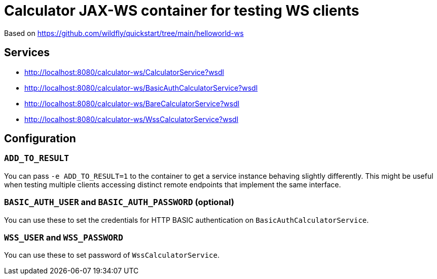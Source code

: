 = Calculator JAX-WS container for testing WS clients

Based on https://github.com/wildfly/quickstart/tree/main/helloworld-ws

== Services

* http://localhost:8080/calculator-ws/CalculatorService?wsdl
* http://localhost:8080/calculator-ws/BasicAuthCalculatorService?wsdl
* http://localhost:8080/calculator-ws/BareCalculatorService?wsdl
* http://localhost:8080/calculator-ws/WssCalculatorService?wsdl

== Configuration

=== `ADD_TO_RESULT`

You can pass `-e ADD_TO_RESULT=1` to the container to get a service instance behaving slightly differently.
This might be useful when testing multiple clients accessing distinct remote endpoints that implement the same interface.

=== `BASIC_AUTH_USER` and `BASIC_AUTH_PASSWORD` (optional)

You can use these to set the credentials for HTTP BASIC authentication on `BasicAuthCalculatorService`.

=== `WSS_USER` and `WSS_PASSWORD`

You can use these to set password of `WssCalculatorService`.

